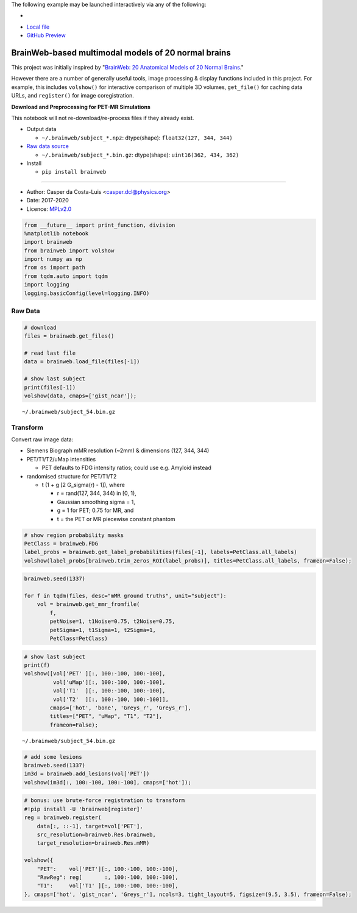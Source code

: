 The following example may be launched interactively via any of the following:

- |Binder|
- `Local file <README.ipynb>`__
- `GitHub Preview <https://github.com/casperdcl/brainweb/blob/master/README.ipynb>`__

.. |Binder| image:: https://mybinder.org/badge_logo.svg
   :target: https://mybinder.org/v2/gh/casperdcl/brainweb/master?filepath=README.ipynb

BrainWeb-based multimodal models of 20 normal brains
====================================================

This project was initially inspired by "`BrainWeb: 20 Anatomical Models
of 20 Normal
Brains <http://brainweb.bic.mni.mcgill.ca/brainweb/anatomic_normal_20.html>`__."

However there are a number of generally useful tools, image processing &
display functions included in this project. For example, this includes
``volshow()`` for interactive comparison of multiple 3D volumes,
``get_file()`` for caching data URLs, and ``register()`` for image
coregistration.

|PyPI| |CI| |Quality| |DOI| |LICENCE|

**Download and Preprocessing for PET-MR Simulations**

This notebook will not re-download/re-process files if they already
exist.

-  Output data

   -  ``~/.brainweb/subject_*.npz``: dtype(shape):
      ``float32(127, 344, 344)``

-  `Raw data
   source <http://brainweb.bic.mni.mcgill.ca/brainweb/anatomic_normal_20.html>`__

   -  ``~/.brainweb/subject_*.bin.gz``: dtype(shape):
      ``uint16(362, 434, 362)``

-  Install

   -  ``pip install brainweb``

--------------

-  Author: Casper da Costa-Luis <casper.dcl@physics.org>
-  Date: 2017-2020
-  Licence: `MPLv2.0 <https://www.mozilla.org/MPL/2.0>`__

.. |PyPI| image:: https://img.shields.io/pypi/v/brainweb.svg
   :target: https://pypi.org/project/brainweb
.. |CI| image:: https://travis-ci.org/casperdcl/brainweb.svg?branch=master
   :target: https://travis-ci.org/casperdcl/brainweb
.. |Quality| image:: https://api.codacy.com/project/badge/Grade/cdad13693b0141199c31d5b44c7ab185
   :target: https://www.codacy.com/app/casper-dcl/brainweb
.. |DOI| image:: https://zenodo.org/badge/DOI/10.5281/zenodo.3269888.svg
   :target: https://doi.org/10.5281/zenodo.3269888
.. |LICENCE| image:: https://img.shields.io/pypi/l/brainweb.svg?label=licence
   :target: https://www.mozilla.org/MPL/2.0

.. code:: python

    from __future__ import print_function, division
    %matplotlib notebook
    import brainweb
    from brainweb import volshow
    import numpy as np
    from os import path
    from tqdm.auto import tqdm
    import logging
    logging.basicConfig(level=logging.INFO)

Raw Data
--------

.. code:: python

    # download
    files = brainweb.get_files()

    # read last file
    data = brainweb.load_file(files[-1])

    # show last subject
    print(files[-1])
    volshow(data, cmaps=['gist_ncar']);

::

    ~/.brainweb/subject_54.bin.gz

.. image:: https://raw.githubusercontent.com/casperdcl/brainweb/master/raw.png

Transform
---------

Convert raw image data:

-  Siemens Biograph mMR resolution (~2mm) & dimensions (127, 344, 344)
-  PET/T1/T2/uMap intensities

   -  PET defaults to FDG intensity ratios; could use e.g. Amyloid instead

-  randomised structure for PET/T1/T2

   -  t (1 + g [2 G_sigma(r) - 1]), where

      -  r = rand(127, 344, 344) in [0, 1),
      -  Gaussian smoothing sigma = 1,
      -  g = 1 for PET; 0.75 for MR, and
      -  t = the PET or MR piecewise constant phantom

.. code:: python

    # show region probability masks
    PetClass = brainweb.FDG
    label_probs = brainweb.get_label_probabilities(files[-1], labels=PetClass.all_labels)
    volshow(label_probs[brainweb.trim_zeros_ROI(label_probs)], titles=PetClass.all_labels, frameon=False);

.. image:: https://raw.githubusercontent.com/casperdcl/brainweb/master/pmasks.png

.. code:: python

    brainweb.seed(1337)

    for f in tqdm(files, desc="mMR ground truths", unit="subject"):
        vol = brainweb.get_mmr_fromfile(
            f,
            petNoise=1, t1Noise=0.75, t2Noise=0.75,
            petSigma=1, t1Sigma=1, t2Sigma=1,
            PetClass=PetClass)

.. code:: python

    # show last subject
    print(f)
    volshow([vol['PET' ][:, 100:-100, 100:-100],
             vol['uMap'][:, 100:-100, 100:-100],
             vol['T1'  ][:, 100:-100, 100:-100],
             vol['T2'  ][:, 100:-100, 100:-100]],
            cmaps=['hot', 'bone', 'Greys_r', 'Greys_r'],
            titles=["PET", "uMap", "T1", "T2"],
            frameon=False);

::

    ~/.brainweb/subject_54.bin.gz

.. image:: https://raw.githubusercontent.com/casperdcl/brainweb/master/mMR.png

.. code:: python

    # add some lesions
    brainweb.seed(1337)
    im3d = brainweb.add_lesions(vol['PET'])
    volshow(im3d[:, 100:-100, 100:-100], cmaps=['hot']);

.. image:: https://raw.githubusercontent.com/casperdcl/brainweb/master/lesions.png

.. code:: python

    # bonus: use brute-force registration to transform
    #!pip install -U 'brainweb[register]'
    reg = brainweb.register(
        data[:, ::-1], target=vol['PET'],
        src_resolution=brainweb.Res.brainweb,
        target_resolution=brainweb.Res.mMR)

    volshow({
        "PET":    vol['PET'][:, 100:-100, 100:-100],
        "RawReg": reg[       :, 100:-100, 100:-100],
        "T1":     vol['T1' ][:, 100:-100, 100:-100],
    }, cmaps=['hot', 'gist_ncar', 'Greys_r'], ncols=3, tight_layout=5, figsize=(9.5, 3.5), frameon=False);

.. image:: https://raw.githubusercontent.com/casperdcl/brainweb/master/reg.png
